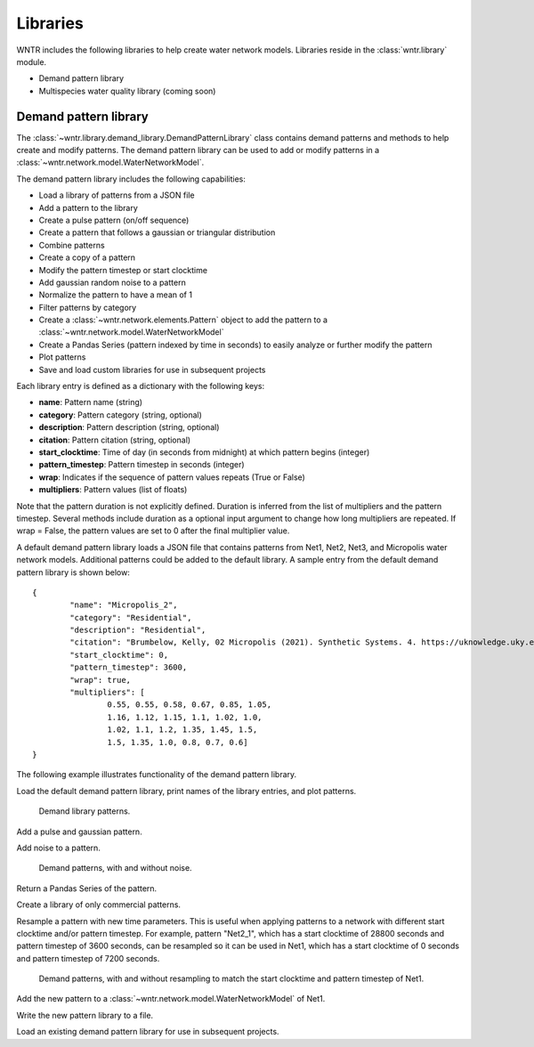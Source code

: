 .. raw:: latex

    \clearpage

.. _options:

.. doctest::
    :hide:

    >>> import matplotlib.pylab as plt
    >>> import wntr
    >>> try:
    ...    wn = wntr.network.model.WaterNetworkModel('../examples/networks/Net1.inp')
    ... except:
    ...    wn = wntr.network.model.WaterNetworkModel('examples/networks/Net1.inp')
	
Libraries
================================

WNTR includes the following libraries to help create water network models. 
Libraries reside in the :class:`wntr.library` module.

* Demand pattern library
* Multispecies water quality library (coming soon)

Demand pattern library
----------------------

The :class:`~wntr.library.demand_library.DemandPatternLibrary` class contains demand patterns 
and methods to help create and modify patterns.  
The demand pattern library can be used to add or modify patterns in a :class:`~wntr.network.model.WaterNetworkModel`.

The demand pattern library includes the following capabilities:

* Load a library of patterns from a JSON file
* Add a pattern to the library
* Create a pulse pattern (on/off sequence)
* Create a pattern that follows a gaussian or triangular distribution
* Combine patterns
* Create a copy of a pattern
* Modify the pattern timestep or start clocktime
* Add gaussian random noise to a pattern
* Normalize the pattern to have a mean of 1
* Filter patterns by category
* Create a :class:`~wntr.network.elements.Pattern` object to add the pattern to a :class:`~wntr.network.model.WaterNetworkModel`
* Create a Pandas Series (pattern indexed by time in seconds) to easily analyze or further modify the pattern
* Plot patterns
* Save and load custom libraries for use in subsequent projects

Each library entry is defined as a dictionary with the following keys:

* **name**: Pattern name (string)
* **category**: Pattern category (string, optional)
* **description**: Pattern description (string, optional)
* **citation**: Pattern citation (string, optional)
* **start_clocktime**: Time of day (in seconds from midnight) at which pattern begins (integer)
* **pattern_timestep**: Pattern timestep in seconds (integer)
* **wrap**: Indicates if the sequence of pattern values repeats (True or False)
* **multipliers**: Pattern values (list of floats)

Note that the pattern duration is not explicitly defined.  Duration is inferred from the list of multipliers and the pattern timestep.
Several methods include duration as a optional input argument to change how long multipliers are repeated.  
If wrap = False, the pattern values are set to 0 after the final multiplier value.

A default demand pattern library loads a JSON file that contains patterns from Net1, Net2, Net3, and Micropolis water network models.  
Additional patterns could be added to the default library.
A sample entry from the default demand pattern library is shown below:: 

	{
		"name": "Micropolis_2",
		"category": "Residential",
		"description": "Residential",
		"citation": "Brumbelow, Kelly, 02 Micropolis (2021). Synthetic Systems. 4. https://uknowledge.uky.edu/wdst_synthetic/4",
		"start_clocktime": 0,
		"pattern_timestep": 3600,
		"wrap": true,
		"multipliers": [
			0.55, 0.55, 0.58, 0.67, 0.85, 1.05,
			1.16, 1.12, 1.15, 1.1, 1.02, 1.0,
			1.02, 1.1, 1.2, 1.35, 1.45, 1.5,
			1.5, 1.35, 1.0, 0.8, 0.7, 0.6]
	}

The following example illustrates functionality of the demand pattern library.

Load the default demand pattern library, print names of the library entries, and plot patterns.

.. doctest::

    >>> from wntr.library import DemandPatternLibrary
	
    >>> demand_library = DemandPatternLibrary()
    >>> print(demand_library.pattern_name_list)
    ['Constant', 'Net1_1', 'Net2_1', 'Net3_1', 'KY_1', 'Micropolis_1', 'Micropolis_2', 'Micropolis_3', 'Micropolis_4', 'Micropolis_5']
    >>> ax = demand_library.plot_patterns()
	
.. doctest::
    :hide:
    
    >>> plt.tight_layout()
    >>> plt.savefig('demand_library.png', dpi=300)
	
.. _fig_demand_library:
.. figure:: figures/demand_library.png
   :width: 640
   :alt: Demand library patterns

   Demand library patterns.
   
Add a pulse and gaussian pattern.

.. doctest::

    >>> demand_library.add_pulse_pattern(on_off_sequence=[3*3600,6*3600,14*3600,20*3600], name='Pulse')
    >>> demand_library.add_gaussian_pattern(mean=12*3600, std=5*3600, duration=24*3600, pattern_timestep=3600, 
    ...     start_clocktime=0, normalize=True, name='Gaussian')

Add noise to a pattern.

.. doctest::

    >>> demand_library.copy_pattern('Gaussian', 'Gaussian_with_noise')
    >>> multipliers = demand_library.apply_noise('Gaussian_with_noise', 0.1, normalize=True, seed=123)
    >>> ax = demand_library.plot_patterns(names=['Gaussian', 'Gaussian_with_noise'])

.. doctest::
    :hide:
    
    >>> plt.tight_layout()
    >>> plt.savefig('demand_library_gaussian.png', dpi=300)
	
.. _fig_demand_library_gaussian:
.. figure:: figures/demand_library_gaussian.png
   :width: 640
   :alt: New demand library patterns

   Demand patterns, with and without noise.
   
Return a Pandas Series of the pattern.

.. doctest::

    >>> series = demand_library.to_Series('Gaussian_with_noise', duration=48*3600)
    >>> print(series.head())
    0        0.000747
    3600     0.267610
    7200     0.286198
    10800    0.230225
    14400    0.474233
    dtype: float64

Create a library of only commercial patterns.

.. doctest::

    >>> commercial_patterns = demand_library.filter_by_category('Commercial')
    >>> commercial_demand_library = DemandPatternLibrary(commercial_patterns)
    >>> print(commercial_demand_library.pattern_name_list)
    ['Micropolis_1', 'Micropolis_4', 'Micropolis_5']

Resample a pattern with new time parameters.  This is useful when applying patterns to a network with different start clocktime and/or pattern timestep.
For example, pattern "Net2_1", which has a start clocktime of 28800 seconds and pattern timestep of 3600 seconds, 
can be resampled so it can be used in Net1, which has a start clocktime of 0 seconds and pattern timestep of 7200 seconds.

.. doctest::

    >>> demand_library.copy_pattern('Net2_1', 'Net2_1_resampled')
    >>> multipliers = demand_library.resample_multipliers('Net2_1_resampled', duration=3*24*3600,
    ...     pattern_timestep=7200, start_clocktime=0)
    >>> ax = demand_library.plot_patterns(names=['Net2_1', 'Net2_1_resampled'])

.. doctest::
    :hide:
    
    >>> plt.tight_layout()
    >>> plt.savefig('demand_library_resampled.png', dpi=300)
	
.. _fig_demand_library_resampled:
.. figure:: figures/demand_library_resampled.png
   :width: 640
   :alt: New demand library patterns

   Demand patterns, with and without resampling to match the start clocktime and pattern timestep of Net1.
   
Add the new pattern to a :class:`~wntr.network.model.WaterNetworkModel` of Net1.

.. doctest::

    >>> import wntr
    >>> wn = wntr.network.WaterNetworkModel('networks/Net1.inp') # doctest: +SKIP
    >>> junction = wn.get_node('11')
	
    >>> pattern = demand_library.to_Pattern('Net2_1_resampled')
    >>> category = demand_library.library['Net2_1_resampled']['category']
	
    >>> wn.add_pattern('from_Net2', pattern)
    >>> junction.add_demand(base=5e-5, pattern_name='from_Net2', category=category)
    >>> print(junction.demand_timeseries_list)
    <Demands: [<TimeSeries: base_value=0.00946352946, pattern_name='1', category='None'>, <TimeSeries: base_value=5e-05, pattern_name='from_Net2', category='None'>]>

Write the new pattern library to a file.

.. doctest::

    >>> demand_library.write_json("Custom_demand_pattern_library.json")

Load an existing demand pattern library for use in subsequent projects.

.. doctest::

    >>> custom_demand_library = DemandPatternLibrary("Custom_demand_pattern_library.json")
    >>> print(custom_demand_library.pattern_name_list)
    ['Constant', 'Net1_1', 'Net2_1', 'Net3_1', 'KY_1', 'Micropolis_1', 'Micropolis_2', 'Micropolis_3', 'Micropolis_4', 'Micropolis_5', 'Pulse', 'Gaussian', 'Gaussian_with_noise', 'Net2_1_resampled']
	